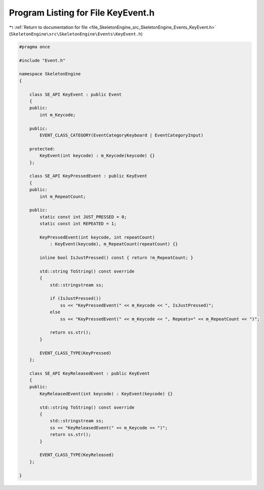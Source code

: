 
.. _program_listing_file_SkeletonEngine_src_SkeletonEngine_Events_KeyEvent.h:

Program Listing for File KeyEvent.h
===================================

|exhale_lsh| :ref:`Return to documentation for file <file_SkeletonEngine_src_SkeletonEngine_Events_KeyEvent.h>` (``SkeletonEngine\src\SkeletonEngine\Events\KeyEvent.h``)

.. |exhale_lsh| unicode:: U+021B0 .. UPWARDS ARROW WITH TIP LEFTWARDS

.. code-block:: cpp

   
   #pragma once
   
   #include "Event.h"
   
   namespace SkeletonEngine
   {
   
       class SE_API KeyEvent : public Event
       {
       public:
           int m_Keycode;
   
       public:
           EVENT_CLASS_CATEGORY(EventCategoryKeyboard | EventCategoryInput)
   
       protected:
           KeyEvent(int keycode) : m_Keycode(keycode) {}
       };
   
       class SE_API KeyPressedEvent : public KeyEvent
       {
       public:
           int m_RepeatCount;
   
       public:
           static const int JUST_PRESSED = 0;
           static const int REPEATED = 1;
   
           KeyPressedEvent(int keycode, int repeatCount)
               : KeyEvent(keycode), m_RepeatCount(repeatCount) {}
   
           inline bool IsJustPressed() const { return !m_RepeatCount; }
   
           std::string ToString() const override
           {
               std::stringstream ss;
   
               if (IsJustPressed())
                   ss << "KeyPressedEvent(" << m_Keycode << ", IsJustPressed)";
               else
                   ss << "KeyPressedEvent(" << m_Keycode << ", Repeats=" << m_RepeatCount << ")";
   
               return ss.str();
           }
   
           EVENT_CLASS_TYPE(KeyPressed)
       };
   
       class SE_API KeyReleasedEvent : public KeyEvent
       {
       public:
           KeyReleasedEvent(int keycode) : KeyEvent(keycode) {}
   
           std::string ToString() const override
           {
               std::stringstream ss;
               ss << "KeyReleasedEvent(" << m_Keycode << ")";
               return ss.str();
           }
   
           EVENT_CLASS_TYPE(KeyReleased)
       };
   
   }

